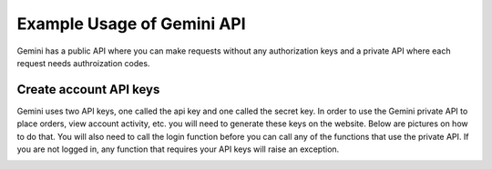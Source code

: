 Example Usage of Gemini API
===========================
Gemini has a public API where you can make requests without any authorization keys and 
a private API where each request needs authroization codes.

Create account API keys
^^^^^^^^^^^^^^^^^^^^^^^
Gemini uses two API keys, one called the api key and one called the secret key. In order to use the Gemini
private API to place orders, view account activity, etc. you will need to generate these keys on the website.
Below are pictures on how to do that. You will also need to call the login function before you can call
any of the functions that use the private API. If you are not logged in, any function that requires your
API keys will raise an exception. 

.. image:: docs/source/_static/pics/gemini/market.png

.. image:: docs/source/_static/pics/gemini/settings.png

.. image:: docs/source/_static/pics/gemini/create.png

.. image:: docs/source/_static/pics/gemini/primary.png

.. image:: docs/source/_static/pics/gemini/final.png